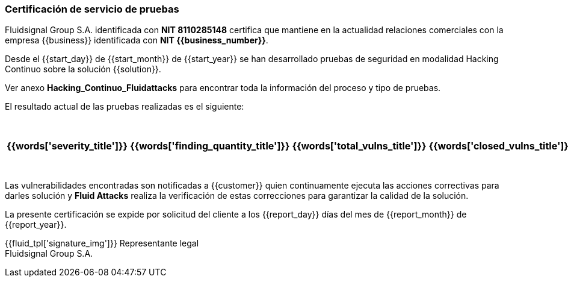=== Certificación de servicio de pruebas

Fluidsignal Group S.A. identificada con *NIT 8110285148* certifica
que mantiene en la actualidad relaciones comerciales con la empresa
{{business}} identificada con *NIT {{business_number}}*.

Desde el {{start_day}} de {{start_month}} de {{start_year}} se han
desarrollado pruebas de seguridad en modalidad Hacking Continuo sobre
la solución {{solution}}.

Ver anexo *Hacking_Continuo_Fluidattacks* para encontrar toda la
información del proceso y tipo de pruebas.

El resultado actual de las pruebas realizadas es el siguiente:

[cols="5*^",options=header]
|===
|{{words['severity_title']}}|{{words['finding_quantity_title']}}|{{words['total_vulns_title']}}|{{words['closed_vulns_title']}}|{{words['resume_perc_title']}}
{% for row in remediation_table %}
  {% for col in row %}
    {{"| "+col|string}}
  {%- endfor %}
{%- endfor %}
|===

Las vulnerabilidades encontradas son notificadas a {{customer}}
quien continuamente ejecuta las acciones correctivas para darles
solución y *Fluid Attacks* realiza la verificación de estas
correcciones para garantizar la calidad de la solución.

La presente certificación se expide por solicitud del cliente a los
{{report_day}} días del mes de {{report_month}} de {{report_year}}.

{{fluid_tpl['signature_img']}}
Representante legal +
Fluidsignal Group S.A.
